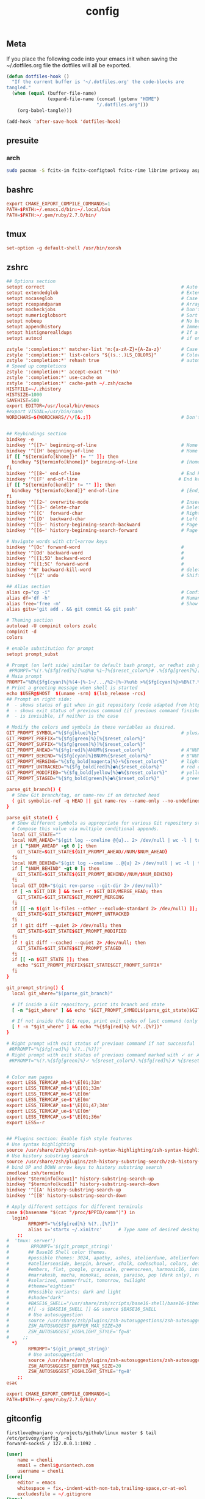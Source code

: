 #+TITLE: config

** Meta
     If you place the following code into your emacs init when saving the
     ~/.dotfiles.org file the dotfiles will all be exported.

#+BEGIN_SRC emacs-lisp :tangle no
       (defun dotfiles-hook ()
         "If the current buffer is '~/.dotfiles.org' the code-blocks are
       tangled."
         (when (equal (buffer-file-name)
                      (expand-file-name (concat (getenv "HOME")
                                        "/.dotfiles.org")))
           (org-babel-tangle)))

       (add-hook 'after-save-hook 'dotfiles-hook)
     #+END_SRC

    

** presuite
*** arch
#+BEGIN_SRC bash
sudo pacman -S fcitx-im fcitx-configtool fcitx-rime librime privoxy aspell-en v2ray tclap
#+END_SRC
** bashrc
#+BEGIN_SRC conf :tangle ~/.bashrc
export CMAKE_EXPORT_COMPILE_COMMANDS=1
PATH=$PATH:~/.emacs.d/bin:~/.local/bin
PATH=$PATH:~/.gem/ruby/2.7.0/bin/
#+END_SRC

** tmux
#+BEGIN_SRC conf :tangle ~/.tmux.conf
set-option -g default-shell /usr/bin/xonsh
#+END_SRC
** zshrc
#+BEGIN_SRC conf :tangle ~/.zshrc
## Options section
setopt correct                                                  # Auto correct mistakes
setopt extendedglob                                             # Extended globbing. Allows using regular expressions with *
setopt nocaseglob                                               # Case insensitive globbing
setopt rcexpandparam                                            # Array expension with parameters
setopt nocheckjobs                                              # Don't warn about running processes when exiting
setopt numericglobsort                                          # Sort filenames numerically when it makes sense
setopt nobeep                                                   # No beep
setopt appendhistory                                            # Immediately append history instead of overwriting
setopt histignorealldups                                        # If a new command is a duplicate, remove the older one
setopt autocd                                                   # if only directory path is entered, cd there.

zstyle ':completion:*' matcher-list 'm:{a-zA-Z}={A-Za-z}'       # Case insensitive tab completion
zstyle ':completion:*' list-colors "${(s.:.)LS_COLORS}"         # Colored completion (different colors for dirs/files/etc)
zstyle ':completion:*' rehash true                              # automatically find new executables in path
# Speed up completions
zstyle ':completion:*' accept-exact '*(N)'
zstyle ':completion:*' use-cache on
zstyle ':completion:*' cache-path ~/.zsh/cache
HISTFILE=~/.zhistory
HISTSIZE=1000
SAVEHIST=500
export EDITOR=/usr/local/bin/emacs
#export VISUAL=/usr/bin/nano
WORDCHARS=${WORDCHARS//\/[&.;]}                                 # Don't consider certain characters part of the word


## Keybindings section
bindkey -e
bindkey '^[[7~' beginning-of-line                               # Home key
bindkey '^[[H' beginning-of-line                                # Home key
if [[ "${terminfo[khome]}" != "" ]]; then
  bindkey "${terminfo[khome]}" beginning-of-line                # [Home] - Go to beginning of line
fi
bindkey '^[[8~' end-of-line                                     # End key
bindkey '^[[F' end-of-line                                     # End key
if [[ "${terminfo[kend]}" != "" ]]; then
  bindkey "${terminfo[kend]}" end-of-line                       # [End] - Go to end of line
fi
bindkey '^[[2~' overwrite-mode                                  # Insert key
bindkey '^[[3~' delete-char                                     # Delete key
bindkey '^[[C'  forward-char                                    # Right key
bindkey '^[[D'  backward-char                                   # Left key
bindkey '^[[5~' history-beginning-search-backward               # Page up key
bindkey '^[[6~' history-beginning-search-forward                # Page down key

# Navigate words with ctrl+arrow keys
bindkey '^[Oc' forward-word                                     #
bindkey '^[Od' backward-word                                    #
bindkey '^[[1;5D' backward-word                                 #
bindkey '^[[1;5C' forward-word                                  #
bindkey '^H' backward-kill-word                                 # delete previous word with ctrl+backspace
bindkey '^[[Z' undo                                             # Shift+tab undo last action

## Alias section
alias cp="cp -i"                                                # Confirm before overwriting something
alias df='df -h'                                                # Human-readable sizes
alias free='free -m'                                            # Show sizes in MB
alias gitu='git add . && git commit && git push'

# Theming section
autoload -U compinit colors zcalc
compinit -d
colors

# enable substitution for prompt
setopt prompt_subst

# Prompt (on left side) similar to default bash prompt, or redhat zsh prompt with colors
 #PROMPT="%(!.%{$fg[red]%}[%n@%m %1~]%{$reset_color%}# .%{$fg[green]%}[%n@%m %1~]%{$reset_color%}$ "
# Maia prompt
PROMPT="%B%{$fg[cyan]%}%(4~|%-1~/.../%2~|%~)%u%b >%{$fg[cyan]%}>%B%(?.%{$fg[cyan]%}.%{$fg[red]%})>%{$reset_color%}%b " # Print some system information when the shell is first started
# Print a greeting message when shell is started
echo $USER@$HOST  $(uname -srm) $(lsb_release -rcs)
## Prompt on right side:
#  - shows status of git when in git repository (code adapted from https://techanic.net/2012/12/30/my_git_prompt_for_zsh.html)
#  - shows exit status of previous command (if previous command finished with an error)
#  - is invisible, if neither is the case

# Modify the colors and symbols in these variables as desired.
GIT_PROMPT_SYMBOL="%{$fg[blue]%}±"                              # plus/minus     - clean repo
GIT_PROMPT_PREFIX="%{$fg[green]%}[%{$reset_color%}"
GIT_PROMPT_SUFFIX="%{$fg[green]%}]%{$reset_color%}"
GIT_PROMPT_AHEAD="%{$fg[red]%}ANUM%{$reset_color%}"             # A"NUM"         - ahead by "NUM" commits
GIT_PROMPT_BEHIND="%{$fg[cyan]%}BNUM%{$reset_color%}"           # B"NUM"         - behind by "NUM" commits
GIT_PROMPT_MERGING="%{$fg_bold[magenta]%}⚡︎%{$reset_color%}"     # lightning bolt - merge conflict
GIT_PROMPT_UNTRACKED="%{$fg_bold[red]%}●%{$reset_color%}"       # red circle     - untracked files
GIT_PROMPT_MODIFIED="%{$fg_bold[yellow]%}●%{$reset_color%}"     # yellow circle  - tracked files modified
GIT_PROMPT_STAGED="%{$fg_bold[green]%}●%{$reset_color%}"        # green circle   - staged changes present = ready for "git push"

parse_git_branch() {
  # Show Git branch/tag, or name-rev if on detached head
  ( git symbolic-ref -q HEAD || git name-rev --name-only --no-undefined --always HEAD ) 2> /dev/null
}

parse_git_state() {
  # Show different symbols as appropriate for various Git repository states
  # Compose this value via multiple conditional appends.
  local GIT_STATE=""
  local NUM_AHEAD="$(git log --oneline @{u}.. 2> /dev/null | wc -l | tr -d ' ')"
  if [ "$NUM_AHEAD" -gt 0 ]; then
    GIT_STATE=$GIT_STATE${GIT_PROMPT_AHEAD//NUM/$NUM_AHEAD}
  fi
  local NUM_BEHIND="$(git log --oneline ..@{u} 2> /dev/null | wc -l | tr -d ' ')"
  if [ "$NUM_BEHIND" -gt 0 ]; then
    GIT_STATE=$GIT_STATE${GIT_PROMPT_BEHIND//NUM/$NUM_BEHIND}
  fi
  local GIT_DIR="$(git rev-parse --git-dir 2> /dev/null)"
  if [ -n $GIT_DIR ] && test -r $GIT_DIR/MERGE_HEAD; then
    GIT_STATE=$GIT_STATE$GIT_PROMPT_MERGING
  fi
  if [[ -n $(git ls-files --other --exclude-standard 2> /dev/null) ]]; then
    GIT_STATE=$GIT_STATE$GIT_PROMPT_UNTRACKED
  fi
  if ! git diff --quiet 2> /dev/null; then
    GIT_STATE=$GIT_STATE$GIT_PROMPT_MODIFIED
  fi
  if ! git diff --cached --quiet 2> /dev/null; then
    GIT_STATE=$GIT_STATE$GIT_PROMPT_STAGED
  fi
  if [[ -n $GIT_STATE ]]; then
    echo "$GIT_PROMPT_PREFIX$GIT_STATE$GIT_PROMPT_SUFFIX"
  fi
}

git_prompt_string() {
  local git_where="$(parse_git_branch)"

  # If inside a Git repository, print its branch and state
  [ -n "$git_where" ] && echo "$GIT_PROMPT_SYMBOL$(parse_git_state)$GIT_PROMPT_PREFIX%{$fg[yellow]%}${git_where#(refs/heads/|tags/)}$GIT_PROMPT_SUFFIX"

  # If not inside the Git repo, print exit codes of last command (only if it failed)
  [ ! -n "$git_where" ] && echo "%{$fg[red]%} %(?..[%?])"
}

# Right prompt with exit status of previous command if not successful
 #RPROMPT="%{$fg[red]%} %(?..[%?])"
# Right prompt with exit status of previous command marked with ✓ or ✗
 #RPROMPT="%(?.%{$fg[green]%}✓ %{$reset_color%}.%{$fg[red]%}✗ %{$reset_color%})"


# Color man pages
export LESS_TERMCAP_mb=$'\E[01;32m'
export LESS_TERMCAP_md=$'\E[01;32m'
export LESS_TERMCAP_me=$'\E[0m'
export LESS_TERMCAP_se=$'\E[0m'
export LESS_TERMCAP_so=$'\E[01;47;34m'
export LESS_TERMCAP_ue=$'\E[0m'
export LESS_TERMCAP_us=$'\E[01;36m'
export LESS=-r


## Plugins section: Enable fish style features
# Use syntax highlighting
source /usr/share/zsh/plugins/zsh-syntax-highlighting/zsh-syntax-highlighting.zsh
# Use history substring search
source /usr/share/zsh/plugins/zsh-history-substring-search/zsh-history-substring-search.zsh
# bind UP and DOWN arrow keys to history substring search
zmodload zsh/terminfo
bindkey "$terminfo[kcuu1]" history-substring-search-up
bindkey "$terminfo[kcud1]" history-substring-search-down
bindkey '^[[A' history-substring-search-up
bindkey '^[[B' history-substring-search-down

# Apply different settigns for different terminals
case $(basename "$(cat "/proc/$PPID/comm")") in
  login)
    	RPROMPT="%{$fg[red]%} %(?..[%?])"
    	alias x='startx ~/.xinitrc'      # Type name of desired desktop after x, xinitrc is configured for it
    ;;
#  'tmux: server')
#        RPROMPT='$(git_prompt_string)'
#		## Base16 Shell color themes.
#		#possible themes: 3024, apathy, ashes, atelierdune, atelierforest, atelierhearth,
#		#atelierseaside, bespin, brewer, chalk, codeschool, colors, default, eighties,
#		#embers, flat, google, grayscale, greenscreen, harmonic16, isotope, londontube,
#		#marrakesh, mocha, monokai, ocean, paraiso, pop (dark only), railscasts, shapesifter,
#		#solarized, summerfruit, tomorrow, twilight
#		#theme="eighties"
#		#Possible variants: dark and light
#		#shade="dark"
#		#BASE16_SHELL="/usr/share/zsh/scripts/base16-shell/base16-$theme.$shade.sh"
#		#[[ -s $BASE16_SHELL ]] && source $BASE16_SHELL
#		# Use autosuggestion
#		source /usr/share/zsh/plugins/zsh-autosuggestions/zsh-autosuggestions.zsh
#		ZSH_AUTOSUGGEST_BUFFER_MAX_SIZE=20
#  		ZSH_AUTOSUGGEST_HIGHLIGHT_STYLE='fg=8'
#     ;;
  *)
        RPROMPT='$(git_prompt_string)'
		# Use autosuggestion
		source /usr/share/zsh/plugins/zsh-autosuggestions/zsh-autosuggestions.zsh
		ZSH_AUTOSUGGEST_BUFFER_MAX_SIZE=20
  		ZSH_AUTOSUGGEST_HIGHLIGHT_STYLE='fg=8'
    ;;
esac

export CMAKE_EXPORT_COMPILE_COMMANDS=1
PATH=$PATH:~/.gem/ruby/2.7.0/bin/
#+END_SRC
** gitconfig
#+BEGIN_SRC quote
firstlove@manjaro ~/projects/github/linux master $ tail /etc/privoxy/config  -n1
forward-socks5 / 127.0.0.1:1092 .
#+END_SRC
#+BEGIN_SRC conf :tangle ~/.gitconfig
[user]
	name = chenli
	email = chenli@uniontech.com
	username = chenli
[core]
	editor = emacs
	whitespace = fix,-indent-with-non-tab,trailing-space,cr-at-eol
	excludesfile = ~/.gitignore
[http]
    proxy = http://127.0.0.1:8118
[https]
    proxy = http://127.0.0.1:8118
[am]
        threeWay = true
#+END_SRC
** gitignore
#+BEGIN_SRC conf :tangle ~/.gitignore
# Compiled source #
###################
,*.com
,*.class
,*.dll
,*.exe
,*.o
,*.so

# Temporary files #
###################
,*.swp
,*.swo
,*~

# Packages #
############
,*.7z
,*.dmg
,*.gz
,*.iso
,*.jar
,*.rar
,*.zip

# Logs #
######################
# *.log

# OS generated files #
######################
.DS_Store*
ehthumbs.db
Icon?
Thumbs.db

,*.lock

# ccls
.ccls-cache/

# c/cpp
,*.out
#+END_SRC
** xonsh
#+BEGIN_SRC python :tangle ~/.xonshrc
aliases["p"]='proxychains'
$PATH.append('~/.emacs.d/bin')
$PATH.append('~/.local/bin')
$PATH.append('~/.gem/ruby/2.7.0/bin/')
$PROMPT = '{BOLD_GREEN}{user} {YELLOW}[{cwd}]\n{BLUE}-> {BOLD_BLUE}%{NO_COLOR} '
$CMAKE_GENERATOR = "Unix Makefiles"
$EDITOR = 'emacs'
$XONSH_STORE_STDOUT = True
$CMAKE_EXPORT_COMPILE_COMMANDS=1
$BROWSER = 'chromium'
$LANG="en_US.UTF-8"
$http_proxy="http://127.0.0.1:8118/"
$https_proxy="https://127.0.0.1:8118/"
#+END_SRC
** rime
some useful posts:
- https://gist.github.com/merrickluo/553f39c131d0eb717cd59f72c9d4b60d
- https://github.com/rime/home/wiki/UserGuide#%E5%90%8C%E6%AD%A5%E7%94%A8%E6%88%B6%E8%B3%87%E6%96%99
- https://manateelazycat.github.io/emacs/2019/09/12/make-rime-works-with-linux.html

#+BEGIN_SRC conf :tangle ~/.emacs.d/rime/default.custom.yaml :mkdirp yes
patch:
  menu:
    page_size: 100
  schema_list:
    - schema: luna_pinyin_simp
#+END_SRC
*** arch/manjaro
fcitx-im fcitx-configtool fcitx-rime is necessary to use rime in pyim somehow.
** xmonad
#+BEGIN_SRC haskell :tangle ~/.xmonad/xmonad.hs
import qualified XMonad.StackSet as W
import XMonad.Actions.UpdateFocus
import XMonad.Util.EZConfig
import XMonad.Hooks.ManageDocks
import XMonad

myStartupHook :: X()
myStartupHook = do
    -- background
    -- spawn "bash ~/.screenlayout/arandr.sh"
    spawn "feh --bg-center ~/Downloads/road-landscape-nature-forest-39811.jpg  ~/Downloads/bird-s-eye-photography-of-mountain-1624496.jpg    ~/Downloads/photography-of-person-walking-on-road-1236701.jpg"
    -- autocutsel
    spawn "unclutter -grab &"
    -- redshift
    spawn "redshift -l 21:121"
    -- unclutter
    spawn "unclutter"
    -- compositor
    spawn "picom -b"

main = do
  xmonad $ defaultConfig
    { terminal    = myTerminal
    , modMask     = myModMask
    , focusFollowsMouse = False
    , startupHook        = myStartupHook <+> docksStartupHook
    } `additionalKeysP` myKeys

myTerminal    = "konsole"
myModMask     = mod4Mask -- Win key or Super_L
myBorderWidth = 5

myKeys =
    [
    -- other additional keys
    ]
    ++
    [ (mask ++ "M-" ++ [key], screenWorkspace scr >>= flip whenJust (windows . action))
         | (key, scr)  <- zip "weruio" [1,2,0,1,2,3] -- was [0..] *** change to match your screen order ***
         , (action, mask) <- [ (W.view, "") , (W.shift, "S-")]
    ]
#+END_SRC
** xinitrc
#+BEGIN_SRC conf :tangle ~/.xinitrc :mkdirp yes
# bash ~/.screenlayout/arandr.sh
# feh --bg-center ~/Downloads/road-landscape-nature-forest-39811.jpg  ~/Downloads/bird-s-eye-photography-of-mountain-1624496.jpg    ~/Downloads/photography-of-person-walking-on-road-1236701.jpg
# unclutter -grab &
xmonad
#+END_SRC
** xarand
#+BEGIN_SRC conf :tangle ~/.screenlayout/arandr.sh :mkdirp yes
#!/bin/sh
xrandr --output DisplayPort-1 --mode 3840x2160 --pos 0x0 --rotate left --output DisplayPort-0 --mode 3840x2160 --pos 6000x0 --rotate left --output DisplayPort-2 --primary --mode 3840x2160 --pos 2160x1520 --rotate normal --output DVI-D-0 --off --output HDMI-A-0 --off
#+END_SRC
** org-protocol
*** test
after setting protocol in emacs correctly, use emacsclient to test:
#+BEGIN_SRC conf
emacsclient -n "org-protocol:///capture?url=http%3a%2f%2fduckduckgo%2ecom&title=DuckDuckGo"
#+END_SRC
*** firefox
#+BEGIN_SRC quote
add the following location in a firefox bookmark:
javascript:location.href="org-protocol:///capture?url="+encodeURIComponent(location.href)+"&title="+encodeURIComponent(document.title||"[untitled page]")
#+END_SRC
#+BEGIN_SRC conf :tangle ~/.local/share/applications/org-protocol.desktop
[Desktop Entry]
Name=org-protocol
Exec=emacsclient -n %u
Type=Application
Terminal=false
Categories=System;
MimeType=x-scheme-handler/org-protocol;
#+END_SRC

*** xmonad
#+BEGIN_SRC conf
update-desktop-database ~/.local/share/applications/
#+END_SRC
** termite
#+BEGIN_SRC conf :tangle ~/.config/termite/config :mkdirp yes
[options]
font = Sarasa Term J 30

[colors]
background = rgba(63, 63, 63, 0.8)

#+END_SRC
** cargo
#+BEGIN_SRC conf :tangle ~/.cargo/config :mkdirp yes
[registry]
index = "git://mirrors.ustc.edu.cn/crates.io-index"
#+END_SRC
** picom
#+BEGIN_SRC conf :tangle  ~/.config/picom.conf :mkdirp yes
backend = "glx";

glx-no-stencil = true;
glx-no-rebind-pixmap = true;
use-damage = true;
xrender-sync-fence = true;
refresh-rate = 0;
vsync = true;

mark-wmwin-focused = true;
mark-ovredir-focused = true;
use-ewmh-active-win = true;

shadow = true;
shadow-radius = 3;
shadow-offset-x = -3;
shadow-offset-y = -3;
shadow-opacity = 0.5;
shadow-exclude = [
	"! name~=''",
	"name = 'Notification'",
	"name = 'xfce4-notifyd'",
	"name *= 'picom'",
	"name *= 'Chromium'",
	"class_g = 'Navigator' && argb",
	"class_g ?= 'Notify-osd'",
	"class_g ?= 'Cairo-dock'",
	"class_g ?= 'Xfce4-notifyd'",
	"class_g ?= 'Xfce4-power-manager'",
	"_GTK_FRAME_EXTENTS@:c",
	"bounding_shaped && !rounded_corners"
];

fading = true;
fade-delta = 5;
fade-in-step = 0.03;
fade-out-step = 0.03;
no-fading-openclose = true;
fade-exclude = [ ];

active-opacity = 1;
inactive-opacity = 0.9;
frame-opacity = 1;
inactive-opacity-override = false;
# blur-background = true;
# blur-background-frame = true;
blur-background-fixed = false;
blur-kern = "3x3box";
blur-background-exclude = [
	"window_type = 'dock'",
	"window_type = 'desktop'",
	"_GTK_FRAME_EXTENTS@:c"
];

unredir-if-possible = false;

detect-rounded-corners = true;
detect-client-opacity = true;
detect-transient = true;
detect-client-leader = true;

wintypes:
{
    tooltip =
    {
        # fade: Fade the particular type of windows.
        fade = false;
        # shadow: Give those windows shadow
        shadow = false;
        # opacity: Default opacity for the type of windows.
        opacity = 0.85;
        # focus: Whether to always consider windows of this type focused.
        focus = true;
    };
};


#+END_SRC
** wget
#+BEGIN_SRC conf :tangle  ~/.wgetrc :mkdirp yes
use_proxy=on
http_proxy=127.0.0.1:8118
https_proxy=127.0.0.1:8118
#+END_SRC
** redshift
#+BEGIN_SRC conf :tangle  ~/.config/redshift/redshift.conf :mkdirp yes
 [redshift]
 location-provider=manual

 [manual]
 lat=48.853
 lon=2.349
#+END_SRC
** stack
增加以下参数
#+BEGIN_SRC conf ~/.stack/config.yaml :mkdirp yes
package-indices:
- download-prefix: https://mirrors.ustc.edu.cn/hackage/package/
  hackage-security:
    keyids:
    - 0a5c7ea47cd1b15f01f5f51a33adda7e655bc0f0b0615baa8e271f4c3351e21d
    - 1ea9ba32c526d1cc91ab5e5bd364ec5e9e8cb67179a471872f6e26f0ae773d42
    - 280b10153a522681163658cb49f632cde3f38d768b736ddbc901d99a1a772833
    - 2a96b1889dc221c17296fcc2bb34b908ca9734376f0f361660200935916ef201
    - 2c6c3627bd6c982990239487f1abd02e08a02e6cf16edb105a8012d444d870c3
    - 51f0161b906011b52c6613376b1ae937670da69322113a246a09f807c62f6921
    - 772e9f4c7db33d251d5c6e357199c819e569d130857dc225549b40845ff0890d
    - aa315286e6ad281ad61182235533c41e806e5a787e0b6d1e7eef3f09d137d2e9
    - fe331502606802feac15e514d9b9ea83fee8b6ffef71335479a2e68d84adc6b0
    key-threshold: 3 # number of keys required

    # ignore expiration date, see https://github.com/commercialhaskell/stack/pull/4614
    ignore-expiry: true
#+END_SRC

** cabal
仓库：
#+BEGIN_SRC conf ~/.cabal/config :mkdirp yes
repository mirrors.ustc.edu.cn
  url: https://mirrors.ustc.edu.cn/hackage/
  secure: False
Cabal < 1.24
#+END_SRC

但是替换仓库就行了，不需要全覆盖，所以不 tangle 了


